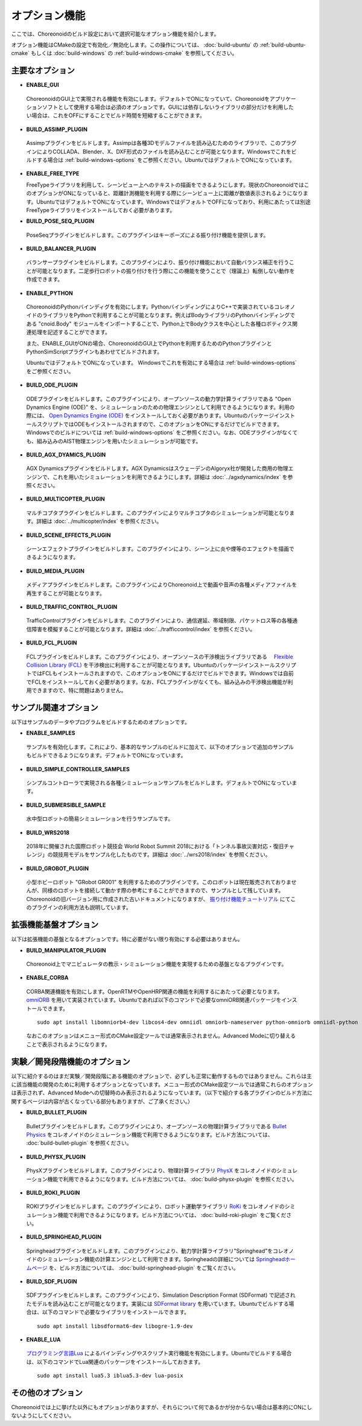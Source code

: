 
オプション機能
==============

.. sectionauthor:: 中岡 慎一郎 <s.nakaoka@aist.go.jp>

ここでは、Choreonoidのビルド設定において選択可能なオプション機能を紹介します。

オプション機能はCMakeの設定で有効化／無効化します。この操作については、 :doc:`build-ubuntu` の :ref:`build-ubuntu-cmake` もしくは :doc:`build-windows` の :ref:`build-windows-cmake` を参照してください。

.. highlight:: sh

主要なオプション
----------------

* **ENABLE_GUI**

 ChoreonoidのGUI上で実現される機能を有効にします。デフォルトでONになっていて、Choreonoidをアプリケーションソフトとして使用する場合は必須のオプションです。GUIには依存しないライブラリの部分だけを利用したい場合は、これをOFFにすることでビルド時間を短縮することができます。

* **BUILD_ASSIMP_PLUGIN**

 Assimpプラグインをビルドします。Assimpは各種3Dモデルファイルを読み込むためのライブラリで、このプラグインによりCOLLADA、Blender、X、DXF形式のファイルを読み込むことが可能となります。Windowsでこれをビルドする場合は :ref:`build-windows-options` をご参照ください。UbuntuではデフォルトでONになっています。

* **ENABLE_FREE_TYPE**

  FreeTypeライブラリを利用して、シーンビュー上へのテキストの描画をできるようにします。現状のChoreonoidではこのオプションがONになっていると、距離計測機能を利用する際にシーンビュー上に距離が数値表示されるようになります。UbuntuではデフォルトでONになっています。WindowsではデフォルトでOFFになっており、利用にあたっては別途FreeTypeライブラリをインストールしておく必要があります。

* **BUILD_POSE_SEQ_PLUGIN**

 PoseSeqプラグインをビルドします。このプラグインはキーポーズによる振り付け機能を提供します。

* **BUILD_BALANCER_PLUGIN**

 バランサープラグインをビルドします。このプラグインにより、振り付け機能において自動バランス補正を行うことが可能となります。二足歩行ロボットの振り付けを行う際にこの機能を使うことで（理論上）転倒しない動作を作成できます。

* **ENABLE_PYTHON**

 ChoreonoidのPythonバインディグを有効にします。PythonバインディングによりC++で実装されているコレオノイドのライブラリをPythonで利用することが可能となります。例えばBodyライブラリのPythonバインディングである "cnoid.Body" モジュールをインポートすることで、Python上でBodyクラスを中心とした各種ロボティクス関連処理を記述することができます。

 また、ENABLE_GUIがONの場合、ChoreonoidのGUI上でPythonを利用するためのPythonプラグインとPythonSimScriptプラグインもあわせてビルドされます。

 UbuntuではデフォルトでONになっています。 Windowsでこれを有効にする場合は :ref:`build-windows-options` をご参照ください。

* **BUILD_ODE_PLUGIN**

 ODEプラグインをビルドします。このプラグインにより、オープンソースの動力学計算ライブラリである "Open Dynamics Engine (ODE)" を、シミュレーションのための物理エンジンとして利用できるようになります。利用の際には、 `Open Dynamics Engine (ODE) <http://www.ode.org/>`_ をインストールしておく必要があります。UbuntuのパッケージインストールスクリプトではODEもインストールされますので、このオプションをONにするだけでビルドできます。Windowsでのビルドについては :ref:`build-windows-options` をご参照ください。なお、ODEプラグインがなくても、組み込みのAIST物理エンジンを用いたシミュレーションが可能です。

* **BUILD_AGX_DYAMICS_PLUGIN**

 AGX Dynamicsプラグインをビルドします。AGX DynamicsはスウェーデンのAlgoryx社が開発した商用の物理エンジンで、これを用いたシミュレーションを利用できるようにします。詳細は :doc:`../agxdynamics/index` を参照ください。

* **BUILD_MULTICOPTER_PLUGIN**

 マルチコプタプラグインをビルドします。このプラグインによりマルチコプタのシミュレーションが可能となります。詳細は :doc:`../multicopter/index` を参照ください。

* **BUILD_SCENE_EFFECTS_PLUGIN**

 シーンエフェクトプラグインをビルドします。このプラグインにより、シーン上に炎や煙等のエフェクトを描画できるようになります。

* **BUILD_MEDIA_PLUGIN**

 メディアプラグインをビルドします。このプラグインによりChoreonoid上で動画や音声の各種メディアファイルを再生することが可能となります。

* **BUILD_TRAFFIC_CONTROL_PLUGIN**

 TrafficControlプラグインをビルドします。このプラグインにより、通信遅延、帯域制限、パケットロス等の各種通信障害を模擬することが可能となります。詳細は :doc:`../trafficcontrol/index` を参照ください。

* **BUILD_FCL_PLUGIN**

 FCLプラグインをビルドします。このプラグインにより、オープンソースの干渉検出ライブラリである　 `Flexible Collision Library (FCL) <https://github.com/flexible-collision-library/fcl>`_ を干渉検出に利用することが可能となります。UbuntuのパッケージインストールスクリプトではFCLもインストールされますので、このオプションをONにするだけでビルドできます。Windowsでは自前でFCLをインストールしておく必要があります。なお、FCLプラグインがなくても、組み込みの干渉検出機能が利用できますので、特に問題はありません。


サンプル関連オプション
----------------------

以下はサンプルのデータやプログラムをビルドするためのオプションです。

* **ENABLE_SAMPLES**

 サンプルを有効化します。これにより、基本的なサンプルのビルドに加えて、以下のオプションで追加のサンプルもビルドできるようになります。デフォルトでONになっています。

* **BUILD_SIMPLE_CONTROLLER_SAMPLES**

 シンプルコントローラで実現される各種シミュレーションサンプルをビルドします。デフォルトでONになっています。

* **BUILD_SUBMERSIBLE_SAMPLE**

 水中型ロボットの簡易シミュレーションを行うサンプルです。

* **BUILD_WRS2018**

 2018年に開催された国際ロボット競技会 World Robot Summit 2018における「トンネル事故災害対応・復旧チャレンジ」の競技用モデルをサンプル化したものです。詳細は :doc:`../wrs2018/index` を参照ください。

* **BUILD_GROBOT_PLUGIN**

 小型ホビーロボット "GRobot GR001" を利用するためのプラグインです。このロボットは現在販売されておりませんが、同様のロボットを接続して動かす際の参考にすることができますので、サンプルとして残しています。Choreonoidの旧バージョン用に作成された古いドキュメントになりますが、 `振り付け機能チュートリアル <../../../choreograph-tutorial/index.html>`_ にてこのプラグインの利用方法も説明しています。


拡張機能基盤オプション
----------------------

以下は拡張機能の基盤となるオプションです。特に必要がない限り有効にする必要はありません。

* **BUILD_MANIPULATOR_PLUGIN**

 Choreonoid上でマニピュレータの教示・シミュレーション機能を実現するための基盤となるプラグインです。

* **ENABLE_CORBA**

 CORBA関連機能を有効にします。OpenRTMやOpenHRP関連の機能を利用するにあたって必要となります。 `omniORB <http://omniorb.sourceforge.net/>`_ を用いて実装されています。Ubuntuであれば以下のコマンドで必要なomniORB関連パッケージをインストールできます。 ::

  sudo apt install libomniorb4-dev libcos4-dev omniidl omniorb-nameserver python-omniorb omniidl-python

 なおこのオプションはメニュー形式のCMake設定ツールでは通常表示されません。Advanced Modeに切り替えることで表示されるようになります。

実験／開発段階機能のオプション
----------------------------

以下に紹介するのはまだ実験／開発段階にある機能のオプションで、必ずしも正常に動作するものではありません。これらは主に該当機能の開発のために利用するオプションとなっています。メニュー形式のCMake設定ツールでは通常これらのオプションは表示されず、Advanced Modeへの切替時のみ表示されるようになっています。（以下で紹介する各プラグインのビルド方法に関するページは内容が古くなっている部分もありますが、ご了承ください。）

* **BUILD_BULLET_PLUGIN**

 Bulletプラグインをビルドします。このプラグインにより、オープンソースの物理計算ライブラリである `Bullet Physics <https://github.com/bulletphysics/bullet3>`_ をコレオノイドのシミュレーション機能で利用できるようになります。ビルド方法については、 :doc:`build-bullet-plugin` を参照ください。
 
* **BUILD_PHYSX_PLUGIN**

 PhysXプラグインをビルドします。このプラグインにより、物理計算ライブラリ `PhysX <https://developer.nvidia.com/gameworks-physx-overview>`_ をコレオノイドのシミュレーション機能で利用できるようになります。ビルド方法については、 :doc:`build-physx-plugin` を参照ください。

* **BUILD_ROKI_PLUGIN**

 ROKIプラグインをビルドします。このプラグインにより、ロボット運動学ライブラリ `RoKi <https://github.com/zhidao/roki>`_ をコレオノイドのシミュレーション機能で利用できるようになります。ビルド方法については、 :doc:`build-roki-plugin` をご覧ください。

* **BUILD_SPRINGHEAD_PLUGIN**

 Springheadプラグインをビルドします。このプラグインにより、動力学計算ライブラリ"Springhead"をコレオノイドのシミュレーション機能の計算エンジンとして利用できます。Springheadの詳細については `Springheadホームページ <http://springhead.info/wiki/>`_ を、ビルド方法については、 :doc:`build-springhead-plugin` をご覧ください。

* **BUILD_SDF_PLUGIN**

 SDFプラグインをビルドします。このプラグインにより、Simulation Description Format (SDFormat) で記述されたモデルを読み込むことが可能となります。実装には `SDFormat library <https://github.com/osrf/sdformat>`_ を用いています。Ubuntuでビルドする場合は、以下のコマンドで必要なライブラリをインストールできます。 ::

  sudo apt install libsdformat6-dev libogre-1.9-dev

* **ENABLE_LUA**

 `プログラミング言語Lua <http://www.lua.org/>`_ によるバインディングやスクリプト実行機能を有効にします。Ubuntuでビルドする場合は、以下のコマンドでLua関連のパッケージをインストールしておきます。 ::

  sudo apt install lua5.3 iblua5.3-dev lua-posix
 
その他のオプション
------------------

Choreonoidでは上に挙げた以外にもオプションがありますが、それらについて何であるかが分からない場合は基本的にONにしないようにしてください。

